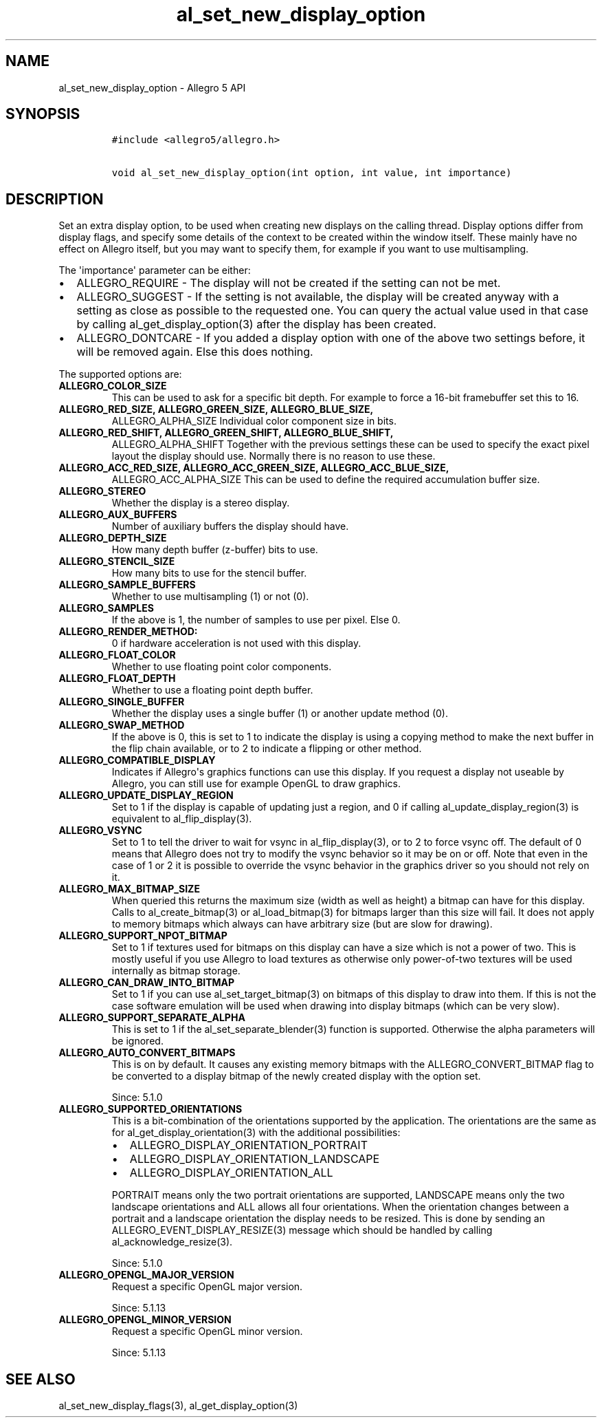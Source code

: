 .TH "al_set_new_display_option" "3" "" "Allegro reference manual" ""
.SH NAME
.PP
al_set_new_display_option \- Allegro 5 API
.SH SYNOPSIS
.IP
.nf
\f[C]
#include\ <allegro5/allegro.h>

void\ al_set_new_display_option(int\ option,\ int\ value,\ int\ importance)
\f[]
.fi
.SH DESCRIPTION
.PP
Set an extra display option, to be used when creating new displays on
the calling thread.
Display options differ from display flags, and specify some details of
the context to be created within the window itself.
These mainly have no effect on Allegro itself, but you may want to
specify them, for example if you want to use multisampling.
.PP
The \[aq]importance\[aq] parameter can be either:
.IP \[bu] 2
ALLEGRO_REQUIRE \- The display will not be created if the setting can
not be met.
.IP \[bu] 2
ALLEGRO_SUGGEST \- If the setting is not available, the display will be
created anyway with a setting as close as possible to the requested one.
You can query the actual value used in that case by calling
al_get_display_option(3) after the display has been created.
.IP \[bu] 2
ALLEGRO_DONTCARE \- If you added a display option with one of the above
two settings before, it will be removed again.
Else this does nothing.
.PP
The supported options are:
.TP
.B ALLEGRO_COLOR_SIZE
This can be used to ask for a specific bit depth.
For example to force a 16\-bit framebuffer set this to 16.
.RS
.RE
.TP
.B ALLEGRO_RED_SIZE, ALLEGRO_GREEN_SIZE, ALLEGRO_BLUE_SIZE,
ALLEGRO_ALPHA_SIZE
Individual color component size in bits.
.RS
.RE
.TP
.B ALLEGRO_RED_SHIFT, ALLEGRO_GREEN_SHIFT, ALLEGRO_BLUE_SHIFT,
ALLEGRO_ALPHA_SHIFT
Together with the previous settings these can be used to specify the
exact pixel layout the display should use.
Normally there is no reason to use these.
.RS
.RE
.TP
.B ALLEGRO_ACC_RED_SIZE, ALLEGRO_ACC_GREEN_SIZE, ALLEGRO_ACC_BLUE_SIZE,
ALLEGRO_ACC_ALPHA_SIZE
This can be used to define the required accumulation buffer size.
.RS
.RE
.TP
.B ALLEGRO_STEREO
Whether the display is a stereo display.
.RS
.RE
.TP
.B ALLEGRO_AUX_BUFFERS
Number of auxiliary buffers the display should have.
.RS
.RE
.TP
.B ALLEGRO_DEPTH_SIZE
How many depth buffer (z\-buffer) bits to use.
.RS
.RE
.TP
.B ALLEGRO_STENCIL_SIZE
How many bits to use for the stencil buffer.
.RS
.RE
.TP
.B ALLEGRO_SAMPLE_BUFFERS
Whether to use multisampling (1) or not (0).
.RS
.RE
.TP
.B ALLEGRO_SAMPLES
If the above is 1, the number of samples to use per pixel.
Else 0.
.RS
.RE
.TP
.B ALLEGRO_RENDER_METHOD:
0 if hardware acceleration is not used with this display.
.RS
.RE
.TP
.B ALLEGRO_FLOAT_COLOR
Whether to use floating point color components.
.RS
.RE
.TP
.B ALLEGRO_FLOAT_DEPTH
Whether to use a floating point depth buffer.
.RS
.RE
.TP
.B ALLEGRO_SINGLE_BUFFER
Whether the display uses a single buffer (1) or another update method
(0).
.RS
.RE
.TP
.B ALLEGRO_SWAP_METHOD
If the above is 0, this is set to 1 to indicate the display is using a
copying method to make the next buffer in the flip chain available, or
to 2 to indicate a flipping or other method.
.RS
.RE
.TP
.B ALLEGRO_COMPATIBLE_DISPLAY
Indicates if Allegro\[aq]s graphics functions can use this display.
If you request a display not useable by Allegro, you can still use for
example OpenGL to draw graphics.
.RS
.RE
.TP
.B ALLEGRO_UPDATE_DISPLAY_REGION
Set to 1 if the display is capable of updating just a region, and 0 if
calling al_update_display_region(3) is equivalent to al_flip_display(3).
.RS
.RE
.TP
.B ALLEGRO_VSYNC
Set to 1 to tell the driver to wait for vsync in al_flip_display(3), or
to 2 to force vsync off.
The default of 0 means that Allegro does not try to modify the vsync
behavior so it may be on or off.
Note that even in the case of 1 or 2 it is possible to override the
vsync behavior in the graphics driver so you should not rely on it.
.RS
.RE
.TP
.B ALLEGRO_MAX_BITMAP_SIZE
When queried this returns the maximum size (width as well as height) a
bitmap can have for this display.
Calls to al_create_bitmap(3) or al_load_bitmap(3) for bitmaps larger
than this size will fail.
It does not apply to memory bitmaps which always can have arbitrary size
(but are slow for drawing).
.RS
.RE
.TP
.B ALLEGRO_SUPPORT_NPOT_BITMAP
Set to 1 if textures used for bitmaps on this display can have a size
which is not a power of two.
This is mostly useful if you use Allegro to load textures as otherwise
only power\-of\-two textures will be used internally as bitmap storage.
.RS
.RE
.TP
.B ALLEGRO_CAN_DRAW_INTO_BITMAP
Set to 1 if you can use al_set_target_bitmap(3) on bitmaps of this
display to draw into them.
If this is not the case software emulation will be used when drawing
into display bitmaps (which can be very slow).
.RS
.RE
.TP
.B ALLEGRO_SUPPORT_SEPARATE_ALPHA
This is set to 1 if the al_set_separate_blender(3) function is
supported.
Otherwise the alpha parameters will be ignored.
.RS
.RE
.TP
.B ALLEGRO_AUTO_CONVERT_BITMAPS
This is on by default.
It causes any existing memory bitmaps with the ALLEGRO_CONVERT_BITMAP
flag to be converted to a display bitmap of the newly created display
with the option set.
.RS
.PP
Since: 5.1.0
.RE
.TP
.B ALLEGRO_SUPPORTED_ORIENTATIONS
This is a bit\-combination of the orientations supported by the
application.
The orientations are the same as for al_get_display_orientation(3) with
the additional possibilities:
.RS
.IP \[bu] 2
ALLEGRO_DISPLAY_ORIENTATION_PORTRAIT
.IP \[bu] 2
ALLEGRO_DISPLAY_ORIENTATION_LANDSCAPE
.IP \[bu] 2
ALLEGRO_DISPLAY_ORIENTATION_ALL
.PP
PORTRAIT means only the two portrait orientations are supported,
LANDSCAPE means only the two landscape orientations and ALL allows all
four orientations.
When the orientation changes between a portrait and a landscape
orientation the display needs to be resized.
This is done by sending an ALLEGRO_EVENT_DISPLAY_RESIZE(3) message which
should be handled by calling al_acknowledge_resize(3).
.PP
Since: 5.1.0
.RE
.TP
.B ALLEGRO_OPENGL_MAJOR_VERSION
Request a specific OpenGL major version.
.RS
.PP
Since: 5.1.13
.RE
.TP
.B ALLEGRO_OPENGL_MINOR_VERSION
Request a specific OpenGL minor version.
.RS
.PP
Since: 5.1.13
.RE
.SH SEE ALSO
.PP
al_set_new_display_flags(3), al_get_display_option(3)

